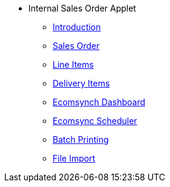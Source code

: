 * Internal Sales Order Applet 
** xref:introduction.adoc[Introduction]
// ** xref:modules.adoc[Modules]
// ** xref:related_applets.adoc[Related Applets]
// ** xref:roadmap.adoc[Roadmap]
// ** xref:release_note.adoc[Release Note]
// ** xref:pricing.adoc[Pricing]
// ** xref:personalization_settings.adoc[Personalization]
** xref:menu_01_sales_order.adoc[Sales Order]
** xref:menu_02_line_items.adoc[Line Items]
** xref:menu_03_delivery_items.adoc[Delivery Items]
** xref:menu_04_ecomsync_dashboard.adoc[Ecomsynch Dashboard]
** xref:menu_05_ecomsync_scheduler.adoc[Ecomsync Scheduler]
** xref:menu_06_batch_printing.adoc[Batch Printing]
** xref:menu_07_file_import.adoc[File Import]

